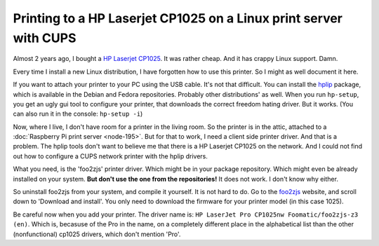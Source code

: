.. title: Printing to a HP Laserjet CP1025 on a Linux print server with CUPS
.. slug: node-209
.. date: 2013-06-28 10:58:58
.. tags: cups,linux
.. link:
.. description: 
.. type: text

Printing to a HP Laserjet CP1025 on a Linux print server with CUPS
------------------------------------------------------------------

Almost 2 years ago, I bought a `HP Laserjet
CP1025 <http://h10010.www1.hp.com/wwpc/us/en/sm/WF10a/18972-18972-3328060-15077-3328070-4052955.html?jumpid=in_r2515_us/en/smb/psg/psc404redir-ot-xx-xx-/chev/>`__.
It was rather cheap. And it has crappy Linux support. Damn.

Every time I install a new Linux distribution, I have forgotten how to
use this printer. So I might as well document it here.

If you want to attach your printer to your PC using the USB cable. It's
not that difficult. You can install the
`hplip <http://hplipopensource.com/hplip-web/index.html>`__ package,
which is available in the Debian and Fedora repositories. Probably other
distributions' as well. When you run ``hp-setup``, you get an ugly gui
tool to configure your printer, that downloads the correct freedom
hating driver. But it works. (You can also run it in the console:
``hp-setup -i``)

Now, where I live, I don't have room for a printer in the living room.
So the printer is in the attic, attached to a :doc:`Raspberry Pi print
server <node-195>`. But for that to work, I need a client side
printer driver. And that is a problem. The hplip tools don't want to
believe me that there is a HP Laserjet CP1025 on the network. And I
could not find out how to configure a CUPS network printer with the
hplip drivers.

What you need, is the 'foo2zjs' printer driver. Which might be in your
package repository. Which might even be already installed on your
system. **But don't use the one from the repositories!** It does not
work. I don't know why either.

So uninstall foo2zjs from your system, and compile it yourself. It is
not hard to do. Go to the `foo2zjs <http://foo2zjs.rkkda.com/>`__
website, and scroll down to 'Download and install'. You only need to
download the firmware for your printer model (in this case 1025).

Be careful now when you add your printer. The driver name is:
``HP LaserJet Pro CP1025nw Foomatic/foo2zjs-z3 (en)``. Which is,
becasuse of the Pro in the name, on a completely different place in the
alphabetical list than the other (nonfunctional) cp1025 drivers, which
don't mention 'Pro'.

